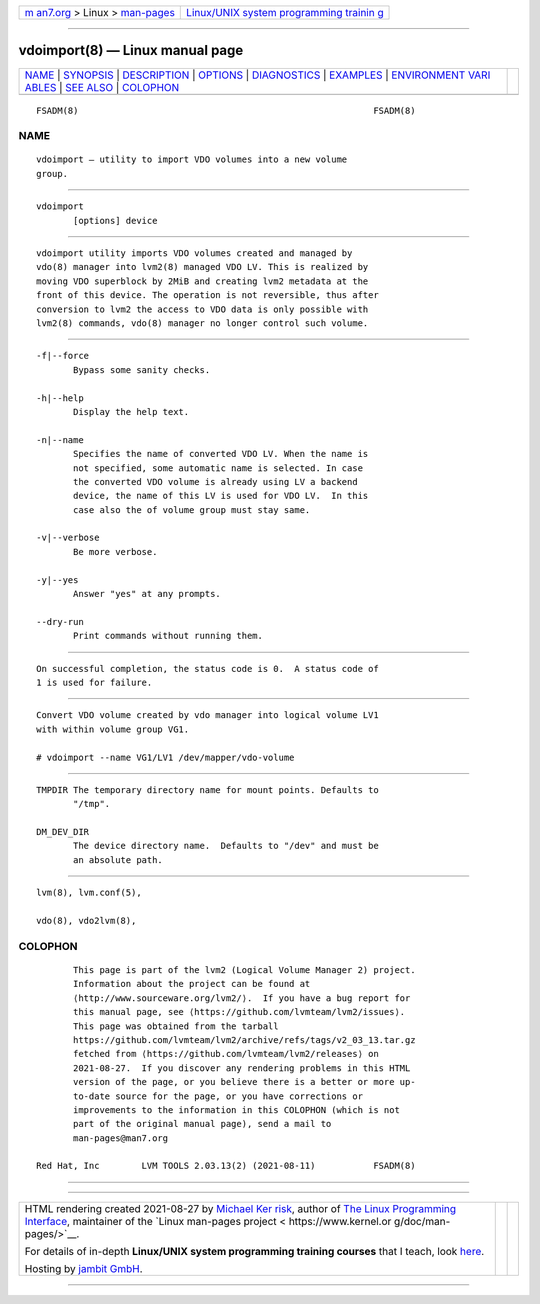 .. container:: page-top

.. container:: nav-bar

   +----------------------------------+----------------------------------+
   | `m                               | `Linux/UNIX system programming   |
   | an7.org <../../../index.html>`__ | trainin                          |
   | > Linux >                        | g <http://man7.org/training/>`__ |
   | `man-pages <../index.html>`__    |                                  |
   +----------------------------------+----------------------------------+

--------------

vdoimport(8) — Linux manual page
================================

+-----------------------------------+-----------------------------------+
| `NAME <#NAME>`__ \|               |                                   |
| `SYNOPSIS <#SYNOPSIS>`__ \|       |                                   |
| `DESCRIPTION <#DESCRIPTION>`__ \| |                                   |
| `OPTIONS <#OPTIONS>`__ \|         |                                   |
| `DIAGNOSTICS <#DIAGNOSTICS>`__ \| |                                   |
| `EXAMPLES <#EXAMPLES>`__ \|       |                                   |
| `ENVIRONMENT VARI                 |                                   |
| ABLES <#ENVIRONMENT_VARIABLES>`__ |                                   |
| \| `SEE ALSO <#SEE_ALSO>`__ \|    |                                   |
| `COLOPHON <#COLOPHON>`__          |                                   |
+-----------------------------------+-----------------------------------+
| .. container:: man-search-box     |                                   |
+-----------------------------------+-----------------------------------+

::

   FSADM(8)                                                        FSADM(8)

NAME
-------------------------------------------------

::

          vdoimport — utility to import VDO volumes into a new volume
          group.


---------------------------------------------------------

::

          vdoimport
                 [options] device


---------------------------------------------------------------

::

          vdoimport utility imports VDO volumes created and managed by
          vdo(8) manager into lvm2(8) managed VDO LV. This is realized by
          moving VDO superblock by 2MiB and creating lvm2 metadata at the
          front of this device. The operation is not reversible, thus after
          conversion to lvm2 the access to VDO data is only possible with
          lvm2(8) commands, vdo(8) manager no longer control such volume.


-------------------------------------------------------

::

          -f|--force
                 Bypass some sanity checks.

          -h|--help
                 Display the help text.

          -n|--name
                 Specifies the name of converted VDO LV. When the name is
                 not specified, some automatic name is selected. In case
                 the converted VDO volume is already using LV a backend
                 device, the name of this LV is used for VDO LV.  In this
                 case also the of volume group must stay same.

          -v|--verbose
                 Be more verbose.

          -y|--yes
                 Answer "yes" at any prompts.

          --dry-run
                 Print commands without running them.


---------------------------------------------------------------

::

          On successful completion, the status code is 0.  A status code of
          1 is used for failure.


---------------------------------------------------------

::

          Convert VDO volume created by vdo manager into logical volume LV1
          with within volume group VG1.

          # vdoimport --name VG1/LV1 /dev/mapper/vdo-volume


-----------------------------------------------------------------------------------

::

          TMPDIR The temporary directory name for mount points. Defaults to
                 "/tmp".

          DM_DEV_DIR
                 The device directory name.  Defaults to "/dev" and must be
                 an absolute path.


---------------------------------------------------------

::

          lvm(8), lvm.conf(5),

          vdo(8), vdo2lvm(8),

COLOPHON
---------------------------------------------------------

::

          This page is part of the lvm2 (Logical Volume Manager 2) project.
          Information about the project can be found at 
          ⟨http://www.sourceware.org/lvm2/⟩.  If you have a bug report for
          this manual page, see ⟨https://github.com/lvmteam/lvm2/issues⟩.
          This page was obtained from the tarball
          https://github.com/lvmteam/lvm2/archive/refs/tags/v2_03_13.tar.gz
          fetched from ⟨https://github.com/lvmteam/lvm2/releases⟩ on
          2021-08-27.  If you discover any rendering problems in this HTML
          version of the page, or you believe there is a better or more up-
          to-date source for the page, or you have corrections or
          improvements to the information in this COLOPHON (which is not
          part of the original manual page), send a mail to
          man-pages@man7.org

   Red Hat, Inc        LVM TOOLS 2.03.13(2) (2021-08-11)           FSADM(8)

--------------

--------------

.. container:: footer

   +-----------------------+-----------------------+-----------------------+
   | HTML rendering        |                       | |Cover of TLPI|       |
   | created 2021-08-27 by |                       |                       |
   | `Michael              |                       |                       |
   | Ker                   |                       |                       |
   | risk <https://man7.or |                       |                       |
   | g/mtk/index.html>`__, |                       |                       |
   | author of `The Linux  |                       |                       |
   | Programming           |                       |                       |
   | Interface <https:     |                       |                       |
   | //man7.org/tlpi/>`__, |                       |                       |
   | maintainer of the     |                       |                       |
   | `Linux man-pages      |                       |                       |
   | project <             |                       |                       |
   | https://www.kernel.or |                       |                       |
   | g/doc/man-pages/>`__. |                       |                       |
   |                       |                       |                       |
   | For details of        |                       |                       |
   | in-depth **Linux/UNIX |                       |                       |
   | system programming    |                       |                       |
   | training courses**    |                       |                       |
   | that I teach, look    |                       |                       |
   | `here <https://ma     |                       |                       |
   | n7.org/training/>`__. |                       |                       |
   |                       |                       |                       |
   | Hosting by `jambit    |                       |                       |
   | GmbH                  |                       |                       |
   | <https://www.jambit.c |                       |                       |
   | om/index_en.html>`__. |                       |                       |
   +-----------------------+-----------------------+-----------------------+

--------------

.. container:: statcounter

   |Web Analytics Made Easy - StatCounter|

.. |Cover of TLPI| image:: https://man7.org/tlpi/cover/TLPI-front-cover-vsmall.png
   :target: https://man7.org/tlpi/
.. |Web Analytics Made Easy - StatCounter| image:: https://c.statcounter.com/7422636/0/9b6714ff/1/
   :class: statcounter
   :target: https://statcounter.com/
